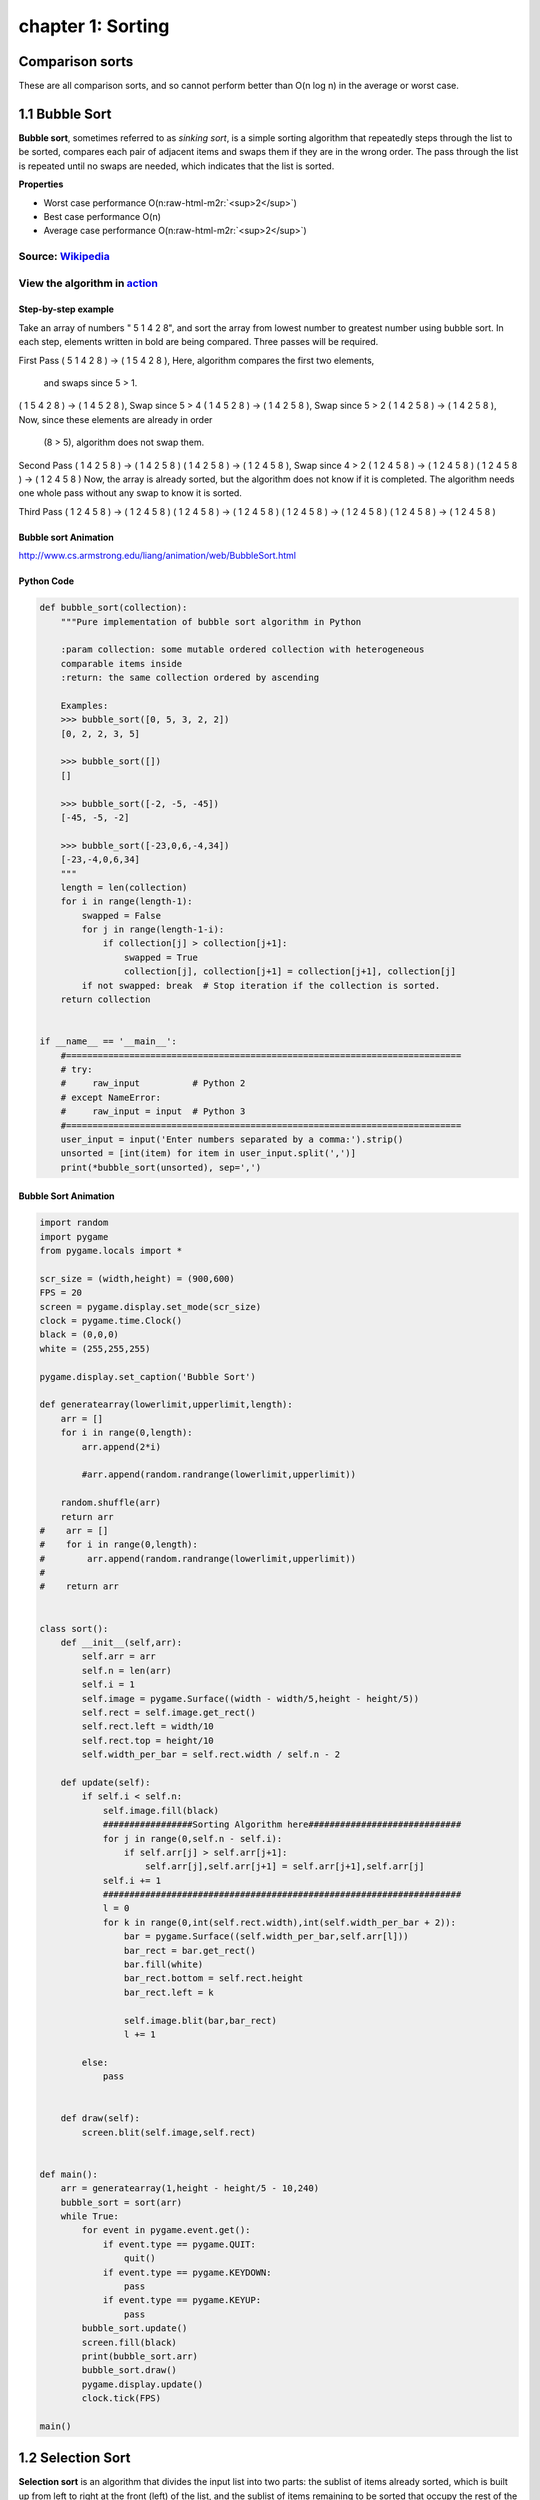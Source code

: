 chapter 1: Sorting
=======================================

Comparison sorts
------------------
These are all comparison sorts, and so cannot perform better than O(n log n) in the average or worst case.


.. image:: ./img/chapter1-1-1.png
.. image:: ./img/chapter1-1-2.png
.. image:: ./img/chapter1-1-3.png
.. image:: ./img/chapter1-1-4.png


1.1 Bubble Sort
---------------------------------


.. image:: https://upload.wikimedia.org/wikipedia/commons/thumb/8/83/Bubblesort-edited-color.svg/220px-Bubblesort-edited-color.svg.png
   :target: https://upload.wikimedia.org/wikipedia/commons/thumb/8/83/Bubblesort-edited-color.svg/220px-Bubblesort-edited-color.svg.png
   :alt: alt text


**Bubble sort**\ , sometimes referred to as *sinking sort*\ , is a simple sorting algorithm that repeatedly steps through the list to be sorted, compares each pair of adjacent items and swaps them if they are in the wrong order. The pass through the list is repeated until no swaps are needed, which indicates that the list is sorted.

**Properties**


* Worst case performance    O(n\ :raw-html-m2r:`<sup>2</sup>`\ )
* Best case performance O(n)
* Average case performance  O(n\ :raw-html-m2r:`<sup>2</sup>`\ )

Source: `Wikipedia <https://en.wikipedia.org/wiki/Bubble_sort>`_
####################################################################

View the algorithm in `action <https://www.toptal.com/developers/sorting-algorithms/bubble-sort>`_
######################################################################################################
Step-by-step example
~~~~~~~~~~~~~~~~~~~~~~


Take an array of numbers " 5 1 4 2 8", and sort the array from lowest number to greatest number
using bubble sort. In each step, elements written in bold are being compared.
Three passes will be required.

First Pass
( 5 1 4 2 8 ) → ( 1 5 4 2 8 ), Here, algorithm compares the first two elements,
                                 and swaps since 5 > 1.
( 1 5 4 2 8 ) → ( 1 4 5 2 8 ), Swap since 5 > 4
( 1 4 5 2 8 ) → ( 1 4 2 5 8 ), Swap since 5 > 2
( 1 4 2 5 8 ) → ( 1 4 2 5 8 ), Now, since these elements are already in order
                                 (8 > 5), algorithm does not swap them.
Second Pass
( 1 4 2 5 8 ) → ( 1 4 2 5 8 )
( 1 4 2 5 8 ) → ( 1 2 4 5 8 ), Swap since 4 > 2
( 1 2 4 5 8 ) → ( 1 2 4 5 8 )
( 1 2 4 5 8 ) → ( 1 2 4 5 8 )
Now, the array is already sorted, but the algorithm does not know if it is completed.
The algorithm needs one whole pass without any swap to know it is sorted.

Third Pass
( 1 2 4 5 8 ) → ( 1 2 4 5 8 )
( 1 2 4 5 8 ) → ( 1 2 4 5 8 )
( 1 2 4 5 8 ) → ( 1 2 4 5 8 )
( 1 2 4 5 8 ) → ( 1 2 4 5 8 )

Bubble sort Animation
~~~~~~~~~~~~~~~~~~~~~~~~~

.. image:: ./img/chapter1-1.gif

http://www.cs.armstrong.edu/liang/animation/web/BubbleSort.html



Python Code
~~~~~~~~~~~~~~~~~~~~~~~~~


.. code-block:: python


    def bubble_sort(collection):
        """Pure implementation of bubble sort algorithm in Python

        :param collection: some mutable ordered collection with heterogeneous
        comparable items inside
        :return: the same collection ordered by ascending

        Examples:
        >>> bubble_sort([0, 5, 3, 2, 2])
        [0, 2, 2, 3, 5]

        >>> bubble_sort([])
        []

        >>> bubble_sort([-2, -5, -45])
        [-45, -5, -2]

        >>> bubble_sort([-23,0,6,-4,34])
        [-23,-4,0,6,34]
        """
        length = len(collection)
        for i in range(length-1):
            swapped = False
            for j in range(length-1-i):
                if collection[j] > collection[j+1]:
                    swapped = True
                    collection[j], collection[j+1] = collection[j+1], collection[j]
            if not swapped: break  # Stop iteration if the collection is sorted.
        return collection


    if __name__ == '__main__':
        #===========================================================================
        # try:
        #     raw_input          # Python 2
        # except NameError:
        #     raw_input = input  # Python 3
        #===========================================================================
        user_input = input('Enter numbers separated by a comma:').strip()
        unsorted = [int(item) for item in user_input.split(',')]
        print(*bubble_sort(unsorted), sep=',')

Bubble Sort Animation
~~~~~~~~~~~~~~~~~~~~~~~~~

.. code-block:: python

    import random
    import pygame
    from pygame.locals import *

    scr_size = (width,height) = (900,600)
    FPS = 20
    screen = pygame.display.set_mode(scr_size)
    clock = pygame.time.Clock()
    black = (0,0,0)
    white = (255,255,255)

    pygame.display.set_caption('Bubble Sort')

    def generatearray(lowerlimit,upperlimit,length):
        arr = []
        for i in range(0,length):
            arr.append(2*i)

            #arr.append(random.randrange(lowerlimit,upperlimit))

        random.shuffle(arr)
        return arr
    #    arr = []
    #    for i in range(0,length):
    #        arr.append(random.randrange(lowerlimit,upperlimit))
    #
    #    return arr


    class sort():
        def __init__(self,arr):
            self.arr = arr
            self.n = len(arr)
            self.i = 1
            self.image = pygame.Surface((width - width/5,height - height/5))
            self.rect = self.image.get_rect()
            self.rect.left = width/10
            self.rect.top = height/10
            self.width_per_bar = self.rect.width / self.n - 2

        def update(self):
            if self.i < self.n:
                self.image.fill(black)
                #################Sorting Algorithm here#############################
                for j in range(0,self.n - self.i):
                    if self.arr[j] > self.arr[j+1]:
                        self.arr[j],self.arr[j+1] = self.arr[j+1],self.arr[j]
                self.i += 1
                ####################################################################
                l = 0
                for k in range(0,int(self.rect.width),int(self.width_per_bar + 2)):
                    bar = pygame.Surface((self.width_per_bar,self.arr[l]))
                    bar_rect = bar.get_rect()
                    bar.fill(white)
                    bar_rect.bottom = self.rect.height
                    bar_rect.left = k

                    self.image.blit(bar,bar_rect)
                    l += 1

            else:
                pass


        def draw(self):
            screen.blit(self.image,self.rect)


    def main():
        arr = generatearray(1,height - height/5 - 10,240)
        bubble_sort = sort(arr)
        while True:
            for event in pygame.event.get():
                if event.type == pygame.QUIT:
                    quit()
                if event.type == pygame.KEYDOWN:
                    pass
                if event.type == pygame.KEYUP:
                    pass
            bubble_sort.update()
            screen.fill(black)
            print(bubble_sort.arr)
            bubble_sort.draw()
            pygame.display.update()
            clock.tick(FPS)

    main()


1.2 Selection Sort
---------------------------------


.. image:: https://upload.wikimedia.org/wikipedia/commons/thumb/b/b0/Selection_sort_animation.gif/250px-Selection_sort_animation.gif
   :target: https://upload.wikimedia.org/wikipedia/commons/thumb/b/b0/Selection_sort_animation.gif/250px-Selection_sort_animation.gif
   :alt: alt text


**Selection sort** is an algorithm that divides the input list into two parts: the sublist of items already sorted, which is built up from left to right at the front (left) of the list, and the sublist of items remaining to be sorted that occupy the rest of the list. Initially, the sorted sublist is empty and the unsorted sublist is the entire input list. The algorithm proceeds by finding the smallest (or largest, depending on sorting order) element in the unsorted sublist, exchanging (swapping) it with the leftmost unsorted element (putting it in sorted order), and moving the sublist boundaries one element to the right.

**Properties**


* Worst case performance    O(n\ :raw-html-m2r:`<sup>2</sup>`\ )
* Best case performance O(n\ :raw-html-m2r:`<sup>2</sup>`\ )
* Average case performance  O(n\ :raw-html-m2r:`<sup>2</sup>`\ )

Source: `Wikipedia <https://en.wikipedia.org/wiki/Selection_sort>`_
#######################################################################

View the algorithm in `action <https://www.toptal.com/developers/sorting-algorithms/selection-sort>`_
#########################################################################################################


Bubble sort Animation
~~~~~~~~~~~~~~~~~~~~~~~~~

.. image:: ./img/chapter1-2.gif

http://www.cs.armstrong.edu/liang/animation/web/SelectionSort.html




Python Code
~~~~~~~~~~~~~~~~~~~~~~~~~

.. code-block:: python


    This is a pure python implementation of the selection sort algorithm

    For doctests run following command:
    python -m doctest -v selection_sort.py
    or
    python3 -m doctest -v selection_sort.py

    For manual testing run:
    python selection_sort.py

    from __future__ import print_function


    def selection_sort(collection):
        """Pure implementation of the selection sort algorithm in Python
        :param collection: some mutable ordered collection with heterogeneous
        comparable items inside
        :return: the same collection ordered by ascending


        Examples:
        >>> selection_sort([0, 5, 3, 2, 2])
        [0, 2, 2, 3, 5]

        >>> selection_sort([])
        []

        >>> selection_sort([-2, -5, -45])
        [-45, -5, -2]
        """

        length = len(collection)
        for i in range(length - 1):
            least = i
            for k in range(i + 1, length):
                if collection[k] < collection[least]:
                    least = k
            collection[least], collection[i] = (
                collection[i], collection[least]
            )
        return collection


    if __name__ == '__main__':
        #===========================================================================
        # try:
        #     raw_input          # Python 2
        # except NameError:
        #     raw_input = input  # Python 3
        #===========================================================================

        user_input = input('Enter numbers separated by a comma:\n').strip()
        unsorted = [int(item) for item in user_input.split(',')]
        print(selection_sort(unsorted))

Selection Sort Animation
~~~~~~~~~~~~~~~~~~~~~~~~~~~~~

.. code-block:: python


    import random
    import pygame
    from pygame.locals import *

    scr_size = (width,height) = (900,600)
    FPS = 20
    screen = pygame.display.set_mode(scr_size)
    clock = pygame.time.Clock()
    black = (0,0,0)
    white = (255,255,255)

    pygame.display.set_caption('Selection Sort')

    def generatearray(lowerlimit,upperlimit,length):
        arr = []
        for i in range(0,length):
            arr.append(2*i)

            #arr.append(random.randrange(lowerlimit,upperlimit))

        random.shuffle(arr)
        return arr
    #    arr = []
    #    for i in range(0,length):
    #        arr.append(random.randrange(lowerlimit,upperlimit))
    #
    #    return arr


    class sort():
        def __init__(self,arr):
            self.arr = arr
            self.n = len(arr)
            self.i = 0
            self.image = pygame.Surface((width - width/5,height - height/5))
            self.rect = self.image.get_rect()
            self.rect.left = width/10
            self.rect.top = height/10
            self.width_per_bar = self.rect.width / self.n - 2

        def update(self):
            if self.i < self.n:
                self.image.fill(black)
                #################Sorting Algorithm here#############################
                small_index = self.i
                for j in range(self.i,self.n):
                    if self.arr[j] < self.arr[small_index]:
                        small_index = j
                self.arr[small_index],self.arr[self.i] = self.arr[self.i],self.arr[small_index]
                self.i += 1
                ####################################################################
                l = 0
                for k in range(0,int(self.rect.width),int(self.width_per_bar + 2)):
                    bar = pygame.Surface((self.width_per_bar,self.arr[l]))
                    bar_rect = bar.get_rect()
                    bar.fill(white)
                    bar_rect.bottom = self.rect.height
                    bar_rect.left = k

                    self.image.blit(bar,bar_rect)
                    l += 1

            else:
                pass


        def draw(self):
            screen.blit(self.image,self.rect)


    def main():
        arr = generatearray(1,height - height/5 - 10,240)
        selection_sort = sort(arr)
        while True:
            for event in pygame.event.get():
                if event.type == pygame.QUIT:
                    quit()
                if event.type == pygame.KEYDOWN:
                    pass
                if event.type == pygame.KEYUP:
                    pass
            selection_sort.update()
            screen.fill(black)
            print(selection_sort.arr)
            selection_sort.draw()
            pygame.display.update()
            clock.tick(FPS)

    main()




1.3 Insertion Sort
---------------------------------

.. image:: https://upload.wikimedia.org/wikipedia/commons/7/7e/Insertionsort-edited.png
   :target: https://upload.wikimedia.org/wikipedia/commons/7/7e/Insertionsort-edited.png
   :alt: alt text


**Insertion sort** is a simple sorting algorithm that builds the final sorted array (or list) one item at a time. It is much less efficient on *large* lists than more advanced algorithms such as quicksort, heapsort, or merge sort.

**Properties**


* Worst case performance    O(n\ :raw-html-m2r:`<sup>2</sup>`\ )
* Best case performance O(n)
* Average case performance  O(n\ :raw-html-m2r:`<sup>2</sup>`\ )

Source: `Wikipedia <https://en.wikipedia.org/wiki/Insertion_sort>`_
#######################################################################

View the algorithm in `action <https://www.toptal.com/developers/sorting-algorithms/insertion-sort>`_
#########################################################################################################


Inertion sort Animation
~~~~~~~~~~~~~~~~~~~~~~~~~

.. image:: ./img/chapter1-3.gif

http://www.cs.armstrong.edu/liang/animation/web/SelectionSort.html




Python Code
~~~~~~~~~~~~~~~~~~~~~~~~~

.. code-block:: python


    def insertion_sort(collection):
        """Pure implementation of the insertion sort algorithm in Python

        :param collection: some mutable ordered collection with heterogeneous
        comparable items inside
        :return: the same collection ordered by ascending

        Examples:
        >>> insertion_sort([0, 5, 3, 2, 2])
        [0, 2, 2, 3, 5]

        >>> insertion_sort([])
        []

        >>> insertion_sort([-2, -5, -45])
        [-45, -5, -2]
        """
        for index in range(1, len(collection)):
            while index > 0 and collection[index - 1] > collection[index]:
                collection[index], collection[index - 1] = collection[index - 1], collection[index]
                index -= 1

        return collection


    if __name__ == '__main__':
        #===========================================================================
        # try:
        #     raw_input          # Python 2
        # except NameError:
        #     raw_input = input  # Python 3
        #===========================================================================
        user_input = input('Enter numbers separated by a comma:\n').strip()
        unsorted = [int(item) for item in user_input.split(',')]
        print(insertion_sort(unsorted))



Selection Sort Animation
~~~~~~~~~~~~~~~~~~~~~~~~~~~~~

.. code-block:: python


    import random
    import pygame
    from pygame.locals import *

    scr_size = (width,height) = (900,600)
    FPS = 20
    screen = pygame.display.set_mode(scr_size)
    clock = pygame.time.Clock()
    black = (0,0,0)
    white = (255,255,255)

    pygame.display.set_caption('Insertion Sort')

    def generatearray(lowerlimit,upperlimit,length):
        arr = []
        for i in range(0,length):
            arr.append(2*i)

            #arr.append(random.randrange(lowerlimit,upperlimit))

        random.shuffle(arr)
        return arr
    #    arr = []
    #    for i in range(0,length):
    #        arr.append(random.randrange(lowerlimit,upperlimit))
    #
    #    return arr


    class sort():
        def __init__(self,arr):
            self.arr = arr
            self.n = len(arr)
            self.i = 2
            self.image = pygame.Surface((width - width/5,height - height/5))
            self.rect = self.image.get_rect()
            self.rect.left = width/10
            self.rect.top = height/10
            self.width_per_bar = self.rect.width / self.n - 2

        def update(self):
            if self.i < self.n:
                self.image.fill(black)
                #################Sorting Algorithm here#############################
                for j in range(self.i,0,-1):
                    if self.arr[j] < self.arr[j-1]:
                        self.arr[j],self.arr[j - 1] = self.arr[j - 1],self.arr[j]
                self.i += 1
                ####################################################################
                l = 0
                for k in range(0,int(self.rect.width),int(self.width_per_bar + 2)):
                    bar = pygame.Surface((self.width_per_bar,self.arr[l]))
                    bar_rect = bar.get_rect()
                    bar.fill(white)
                    bar_rect.bottom = self.rect.height
                    bar_rect.left = k

                    self.image.blit(bar,bar_rect)
                    l += 1

            else:
                pass


        def draw(self):
            screen.blit(self.image,self.rect)


    def main():
        arr = generatearray(1,height - height/5 - 10,240)
        insertion_sort = sort(arr)
        while True:
            for event in pygame.event.get():
                if event.type == pygame.QUIT:
                    quit()
                if event.type == pygame.KEYDOWN:
                    pass
                if event.type == pygame.KEYUP:
                    pass
            insertion_sort.update()
            screen.fill(black)
            print(insertion_sort.arr)
            insertion_sort.draw()
            pygame.display.update()
            clock.tick(FPS)

    main()



1.4 Merge Sort
---------------------------------

.. image:: https://upload.wikimedia.org/wikipedia/commons/c/cc/Merge-sort-example-300px.gif
   :target: https://upload.wikimedia.org/wikipedia/commons/c/cc/Merge-sort-example-300px.gif
   :alt: alt text


**Merge sort** (also commonly spelled *mergesort*\ ) is an efficient, general-purpose, comparison-based sorting algorithm. Most implementations produce a stable sort, which means that the implementation preserves the input order of equal elements in the sorted output. Mergesort is a divide and conquer algorithm that was invented by John von Neumann in 1945.

**Properties**


* Worst case performance    O(n log n)
* Best case performance O(n log n)
* Average case performance  O(n log n)

Source: `Wikipedia <https://en.wikipedia.org/wiki/Merge_sort>`_
###################################################################

View the algorithm in `action <https://www.toptal.com/developers/sorting-algorithms/merge-sort>`_
#####################################################################################################





Merge sort Animation
~~~~~~~~~~~~~~~~~~~~~~~~~

.. image:: ./img/chapter1-4.gif

https://yongdanielliang.github.io/animation/web/MergeSortOverview.html




Python Code
~~~~~~~~~~~~~~~~~~~~~~~~~

.. code-block:: python

    def merge_sort(collection):
        """Pure implementation of the merge sort algorithm in Python

        :param collection: some mutable ordered collection with heterogeneous
        comparable items inside
        :return: the same collection ordered by ascending

        Examples:
        >>> merge_sort([0, 5, 3, 2, 2])
        [0, 2, 2, 3, 5]

        >>> merge_sort([])
        []

        >>> merge_sort([-2, -5, -45])
        [-45, -5, -2]
        """
        length = len(collection)
        if length > 1:
            midpoint = length // 2
            left_half = merge_sort(collection[:midpoint])
            right_half = merge_sort(collection[midpoint:])
            i = 0
            j = 0
            k = 0
            left_length = len(left_half)
            right_length = len(right_half)
            while i < left_length and j < right_length:
                if left_half[i] < right_half[j]:
                    collection[k] = left_half[i]
                    i += 1
                else:
                    collection[k] = right_half[j]
                    j += 1
                k += 1

            while i < left_length:
                collection[k] = left_half[i]
                i += 1
                k += 1

            while j < right_length:
                collection[k] = right_half[j]
                j += 1
                k += 1

        return collection


    if __name__ == '__main__':
        #===========================================================================
        # try:
        #     raw_input          # Python 2
        # except NameError:
        #     raw_input = input  # Python 3
        #===========================================================================

        user_input = input('Enter numbers separated by a comma:\n').strip()
        unsorted = [int(item) for item in user_input.split(',')]
        print(merge_sort(unsorted))


    #===========================================================================

    Python implementation of merge sort algorithm.
    Takes an average of 0.6 microseconds to sort a list of length 1000 items.
    Best Case Scenario : O(n)
    Worst Case Scenario : O(n)

    def merge_sort(LIST):
        start = []
        end = []
        while len(LIST) > 1:
            a = min(LIST)
            b = max(LIST)
            start.append(a)
            end.append(b)
            LIST.remove(a)
            LIST.remove(b)
        if LIST: start.append(LIST[0])
        end.reverse()
        return (start + end)

Merge Sort Animation
~~~~~~~~~~~~~~~~~~~~~~~~~~~~~

.. code-block:: python

    import random
    import pygame
    from pygame.locals import *

    scr_size = (width,height) = (900,600)
    FPS = 40
    screen = pygame.display.set_mode(scr_size)
    clock = pygame.time.Clock()
    black = (0,0,0)
    white = (255,255,255)

    pygame.display.set_caption('Merge Sort')

    def generatearray(lowerlimit,upperlimit,length):
        arr = []
        for i in range(0,length):
            arr.append(2*i)

            #arr.append(random.randrange(lowerlimit,upperlimit))

        random.shuffle(arr)
        return arr
    #    arr = []
    #    for i in range(0,length):
    #        arr.append(random.randrange(lowerlimit,upperlimit))
    #
    #    return arr

    def mergesort(arr,temparr,left,right):
        if left < right:
            mid = int((left + right)/2)
            mergesort(arr,temparr,left,mid)
            mergesort(arr,temparr,mid+1,right)
            merge(arr,temparr,left,mid + 1,right)

        else:
            pass

    def merge(arr,temp,left,mid,right):
        left_end = mid - 1
        temp_pos = left
        size = right - left + 1

        while left <= left_end and mid<=right:
            if arr[left] <= arr[mid]:
                temp[temp_pos] = arr[left]
                temp_pos = temp_pos + 1
                left = left + 1
            else:
                temp[temp_pos] = arr[mid]
                temp_pos = temp_pos + 1
                mid = mid + 1

        while left<=left_end:
            temp[temp_pos] = arr[left]
            left = left + 1
            temp_pos = temp_pos + 1

        while mid <= right:
            temp[temp_pos] = arr[mid]
            mid = mid + 1
            temp_pos = temp_pos + 1

        for i in range(0,size):
            arr[right] = temp[right]
            right = right - 1
            displayarray(arr)



    def displayarray(arr):
        image = pygame.Surface((width - width/5,height - height/5))
        rect = image.get_rect()
        rect.top = height/10
        rect.left =  width/10
        width_per_bar = rect.width/len(arr) - 2

        l = 0
        for k in range(0,int(rect.width),int(width_per_bar + 2)):
            bar = pygame.Surface((width_per_bar,arr[l]))
            bar_rect = bar.get_rect()
            bar.fill(white)
            bar_rect.bottom = rect.height
            bar_rect.left = k

            image.blit(bar,bar_rect)
            l += 1


        screen.fill(black)
        screen.blit(image,rect)
        pygame.display.update()
        clock.tick(FPS)

    def main():
        arr = generatearray(1,height - height/5 - 10,240)
        temparr = [0]*len(arr)
        while True:
            for event in pygame.event.get():
                if event.type == pygame.QUIT:
                    quit()
                if event.type == pygame.KEYDOWN:
                    pass
                if event.type == pygame.KEYUP:
                    pass

            if sorted(arr) != arr:
                mergesort(arr,temparr,0,len(arr) - 1)
            else:
                displayarray(arr)

    main()


1.5 Quick Sort
---------------------------------


.. image:: https://upload.wikimedia.org/wikipedia/commons/6/6a/Sorting_quicksort_anim.gif
   :target: https://upload.wikimedia.org/wikipedia/commons/6/6a/Sorting_quicksort_anim.gif
   :alt: alt text


**Quicksort** (sometimes called *partition-exchange sort*\ ) is an efficient sorting algorithm, serving as a systematic method for placing the elements of an array in order.

**Properties**


* Worst case performance    O(n\ :raw-html-m2r:`<sup>2</sup>`\ )
* Best case performance O(\ *n* log *n*\ ) or O(n) with three-way partition
* Average case performance  O(\ *n* log *n*\ )

Source: `Wikipedia <https://en.wikipedia.org/wiki/Quickselect>`_
####################################################################

View the algorithm in `action <https://www.toptal.com/developers/sorting-algorithms/quick-sort>`_
#####################################################################################################


Quick sort Animation
~~~~~~~~~~~~~~~~~~~~~~~~~

.. image:: ./img/chapter1-5.gif

http://www.cs.armstrong.edu/liang/animation/web/QuickSortOverview.html




Python Code
~~~~~~~~~~~~~~~~~~~~~~~~~

.. code-block:: python


    This is a pure python implementation of the quick sort algorithm

    For doctests run following command:
    python -m doctest -v quick_sort.py
    or
    python3 -m doctest -v quick_sort.py

    For manual testing run:
    python quick_sort.py

    from __future__ import print_function


    def quick_sort(ARRAY):
        """Pure implementation of quick sort algorithm in Python

        :param collection: some mutable ordered collection with heterogeneous
        comparable items inside
        :return: the same collection ordered by ascending

        Examples:
        >>> quick_sort([0, 5, 3, 2, 2])
        [0, 2, 2, 3, 5]

        >>> quick_sort([])
        []

        >>> quick_sort([-2, -5, -45])
        [-45, -5, -2]
        """
        ARRAY_LENGTH = len(ARRAY)
        if( ARRAY_LENGTH <= 1):
            return ARRAY
        else:
            PIVOT = ARRAY[0]
            GREATER = [ element for element in ARRAY[1:] if element > PIVOT ]
            LESSER = [ element for element in ARRAY[1:] if element <= PIVOT ]
            return quick_sort(LESSER) + [PIVOT] + quick_sort(GREATER)


    if __name__ == '__main__':
        #===========================================================================
        # try:
        #     raw_input          # Python 2
        # except NameError:
        #     raw_input = input  # Python 3
        #===========================================================================

        user_input = input('Enter numbers separated by a comma:\n').strip()
        unsorted = [ int(item) for item in user_input.split(',') ]
        print( quick_sort(unsorted) )
    #=======================================================================
    from __future__ import print_function

    def quick_sort_3partition(sorting, left, right):
        if right <= left:
            return
        a = i = left
        b = right
        pivot = sorting[left]
        while i <= b:
            if sorting[i] < pivot:
                sorting[a], sorting[i] = sorting[i], sorting[a]
                a += 1
                i += 1
            elif sorting[i] > pivot:
                sorting[b], sorting[i] = sorting[i], sorting[b]
                b -= 1
            else:
                i += 1
        quick_sort_3partition(sorting, left, a - 1)
        quick_sort_3partition(sorting, b + 1, right)

    if __name__ == '__main__':
        #===========================================================================
        # try:
        #     raw_input          # Python 2
        # except NameError:
        #     raw_input = input  # Python 3
        #===========================================================================

        user_input = input('Enter numbers separated by a comma:\n').strip()
        unsorted = [ int(item) for item in user_input.split(',') ]
        quick_sort_3partition(unsorted,0,len(unsorted)-1)
        print(unsorted)




Quick Sort Animation
~~~~~~~~~~~~~~~~~~~~~~~~~~~~~

.. code-block:: python

    import random
    import pygame
    from pygame.locals import *

    scr_size = (width,height) = (900,600)
    FPS = 40
    screen = pygame.display.set_mode(scr_size)
    clock = pygame.time.Clock()
    black = (0,0,0)
    white = (255,255,255)

    pygame.display.set_caption('Quick Sort')

    def generatearray(lowerlimit,upperlimit,length):
        arr = []
        for i in range(0,length):
            arr.append(2*i)

            #arr.append(random.randrange(lowerlimit,upperlimit))

        random.shuffle(arr)
        return arr
    #    arr = []
    #    for i in range(0,length):
    #        arr.append(random.randrange(lowerlimit,upperlimit))
    #
    #    return arr

    def partition(arr,low,high):
        i = low-1
        pivot = arr[high]
        for j in range(low , high):
            if   arr[j] <= pivot:
                i = i+1
                arr[i],arr[j] = arr[j],arr[i]
                displayarray(arr)
        arr[i+1],arr[high] = arr[high],arr[i+1]
        return i+1

    def quicksort(arr,low,high):
        if low < high:
            pi = partition(arr,low,high)
            quicksort(arr, low, pi-1)
            quicksort(arr, pi+1, high)



    def displayarray(arr):
        image = pygame.Surface((width - width/5,height - height/5))
        rect = image.get_rect()
        rect.top = height/10
        rect.left =  width/10
        width_per_bar = rect.width/len(arr) - 2

        l = 0
        for k in range(0,int(rect.width),int(width_per_bar + 2)):
            bar = pygame.Surface((width_per_bar,arr[l]))
            bar_rect = bar.get_rect()
            bar.fill(white)
            bar_rect.bottom = rect.height
            bar_rect.left = k

            image.blit(bar,bar_rect)
            l += 1


        screen.fill(black)
        screen.blit(image,rect)
        pygame.display.update()
        clock.tick(FPS)

    def main():
        arr = generatearray(1,height - height/5 - 10,240)
        temparr = [0]*len(arr)
        while True:
            for event in pygame.event.get():
                if event.type == pygame.QUIT:
                    quit()
                if event.type == pygame.KEYDOWN:
                    pass
                if event.type == pygame.KEYUP:
                    pass

            if sorted(arr) != arr:
                quicksort(arr,0,len(arr) - 1)
            else:
                displayarray(arr)

    main()





1.6 Heap Sort
---------------------------------

**Heapsort** is a *comparison-based* sorting algorithm. It can be thought of as an improved selection sort. It divides its input into a sorted and an unsorted region, and it iteratively shrinks the unsorted region by extracting the largest element and moving that to the sorted region.

**Properties**


* Worst case performance    O(\ *n* log *n*\ )
* Best case performance O(\ *n* log *n*\ )
* Average case performance  O(\ *n* log *n*\ )

Source: `Wikipedia <https://en.wikipedia.org/wiki/Heapsort>`_
#################################################################

View the algorithm in `action <https://www.toptal.com/developers/sorting-algorithms/heap-sort>`_
####################################################################################################


Heap sort Animation
~~~~~~~~~~~~~~~~~~~~~~~~~

.. image:: ./img/chapter1-6.gif






Python Code
~~~~~~~~~~~~~~~~~~~~~~~~~

.. code-block:: python


    This is a pure python implementation of the heap sort algorithm.

    For doctests run following command:
    python -m doctest -v heap_sort.py
    or
    python3 -m doctest -v heap_sort.py

    For manual testing run:
    python heap_sort.py


    from __future__ import print_function


    def heapify(unsorted, index, heap_size):
        largest = index
        left_index = 2 * index + 1
        right_index = 2 * index + 2
        if left_index < heap_size and unsorted[left_index] > unsorted[largest]:
            largest = left_index

        if right_index < heap_size and unsorted[right_index] > unsorted[largest]:
            largest = right_index

        if largest != index:
            unsorted[largest], unsorted[index] = unsorted[index], unsorted[largest]
            heapify(unsorted, largest, heap_size)


    def heap_sort(unsorted):
        '''
        Pure implementation of the heap sort algorithm in Python
        :param collection: some mutable ordered collection with heterogeneous
        comparable items inside
        :return: the same collection ordered by ascending

        Examples:
        >>> heap_sort([0, 5, 3, 2, 2])
        [0, 2, 2, 3, 5]

        >>> heap_sort([])
        []

        >>> heap_sort([-2, -5, -45])
        [-45, -5, -2]
        '''
        n = len(unsorted)
        for i in range(n // 2 - 1, -1, -1):
            heapify(unsorted, i, n)
        for i in range(n - 1, 0, -1):
            unsorted[0], unsorted[i] = unsorted[i], unsorted[0]
            heapify(unsorted, 0, i)
        return unsorted

    if __name__ == '__main__':
        #===========================================================================
        # try:
        #     raw_input          # Python 2
        # except NameError:
        #     raw_input = input  # Python 3
        #===========================================================================

        user_input = input('Enter numbers separated by a comma:\n').strip()
        unsorted = [int(item) for item in user_input.split(',')]
        print(heap_sort(unsorted))



Heap Sort Animation
~~~~~~~~~~~~~~~~~~~~~~~~~~~~~

.. code-block:: python


    import random
    import pygame
    from pygame.locals import *

    scr_size = (width,height) = (900,600)
    FPS = 80
    screen = pygame.display.set_mode(scr_size)
    clock = pygame.time.Clock()
    black = (0,0,0)
    white = (255,255,255)

    pygame.display.set_caption('Heap Sort')

    def generatearray(lowerlimit,upperlimit,length):
        arr = []
        for i in range(0,length):
            arr.append(2*i)

            #arr.append(random.randrange(lowerlimit,upperlimit))

        random.shuffle(arr)
        return arr
    #    arr = []
    #    for i in range(0,length):
    #        arr.append(random.randrange(lowerlimit,upperlimit))
    #
    #    return arr

    def heapify(arr, n, i):
        largest = i
        l = 2 * i + 1
        r = 2 * i + 2

        if l < n and arr[i] < arr[l]:
            largest = l

        if r < n and arr[largest] < arr[r]:
            largest = r

        if largest != i:
            arr[i],arr[largest] = arr[largest],arr[i]

            heapify(arr, n, largest)
        displayarray(arr)

    def heapSort(arr):
        n = len(arr)

        for i in range(n, -1, -1):
            heapify(arr, n, i)

        for i in range(n-1, 0, -1):
            arr[i], arr[0] = arr[0], arr[i]
            heapify(arr, i, 0)

    def displayarray(arr):
        image = pygame.Surface((width - width/5,height - height/5))
        rect = image.get_rect()
        rect.top = height/10
        rect.left =  width/10
        width_per_bar = rect.width/len(arr) - 2

        l = 0
        for k in range(0,int(rect.width),int(width_per_bar + 2)):
            bar = pygame.Surface((width_per_bar,arr[l]))
            bar_rect = bar.get_rect()
            bar.fill(white)
            bar_rect.bottom = rect.height
            bar_rect.left = k

            image.blit(bar,bar_rect)
            l += 1


        screen.fill(black)
        screen.blit(image,rect)
        pygame.display.update()
        clock.tick(FPS)

    def main():
        arr = generatearray(1,height - height/5 - 10,240)
        temparr = [0]*len(arr)
        while True:
            for event in pygame.event.get():
                if event.type == pygame.QUIT:
                    quit()
                if event.type == pygame.KEYDOWN:
                    pass
                if event.type == pygame.KEYUP:
                    pass

            if sorted(arr) != arr:
                heapSort(arr)
            else:
                displayarray(arr)

    main()




1.7 Randix Sort
---------------------------------

From `Wikipedia <https://en.wikipedia.org/wiki/Radix_sort>`_\ : Radix sort is a non-comparative integer sorting algorithm that sorts data with integer keys by grouping keys by the individual digits which share the same significant position and value.

**Properties**


* Worst case performance    O(wn)
* Best case performance O(wn)
* Average case performance  O(wn)

Source: `Wikipedia <https://en.wikipedia.org/wiki/Radix_sort>`_
###################################################################


Randix sort Animation
~~~~~~~~~~~~~~~~~~~~~~~~~

.. image:: ./img/chapter1-7.gif

http://www.cs.armstrong.edu/liang/animation/web/RadixSort.html




Python Code
~~~~~~~~~~~~~~~~~~~~~~~~~

.. code-block:: python


    def radixsort(lst):
      RADIX = 10
      maxLength = False
      tmp , placement = -1, 1

      while not maxLength:
        maxLength = True
        # declare and initialize buckets
        buckets = [list() for _ in range( RADIX )]

        # split lst between lists
        for i in lst:
          tmp = int((i / placement) % RADIX)
          buckets[tmp].append(i)

          if maxLength and tmp > 0:
            maxLength = False

        # empty lists into lst array
        a = 0
        for b in range( RADIX ):
          buck = buckets[b]
          for i in buck:
            lst[a] = i
            a += 1

        # move to next
        placement *= RADIX


Randix Sort Animation
~~~~~~~~~~~~~~~~~~~~~~~~~~~~~


.. code-block:: python


    import random
    import pygame
    from pygame.locals import *

    scr_size = (width,height) = (900,600)
    FPS = 40
    screen = pygame.display.set_mode(scr_size)
    clock = pygame.time.Clock()
    black = (0,0,0)
    white = (255,255,255)

    pygame.display.set_caption('Radix Sort')

    def generatearray(lowerlimit,upperlimit,length):
        arr = []
        for i in range(0,length):
            arr.append(2*i)

            #arr.append(random.randrange(lowerlimit,upperlimit))

        random.shuffle(arr)
        return arr
    #    arr = []
    #    for i in range(0,length):
    #        arr.append(random.randrange(lowerlimit,upperlimit))
    #
    #    return arr

    def countingSort(arr, exp1):
        n = len(arr)
        output = [0] * (n)

        count = [0] * (10)

        for i in range(0, n):
            index = (arr[i]/exp1)
            count[ int((index)%10) ] += 1

        for i in range(1,10):
            count[i] += count[i-1]

        i = n-1
        while i>=0:
            index = (arr[i]/exp1)
            output[ count[ int((index)%10) ] - 1] = arr[i]
            count[ int((index)%10) ] -= 1
            i -= 1

        i = 0
        for i in range(0,len(arr)):
            arr[i] = output[i]
            displayarray(arr)

    def radixSort(arr):

        max1 = max(arr)
        exp = 1
        while max1/exp > 0:
            countingSort(arr,exp)
            exp *= 10

    def displayarray(arr):
        image = pygame.Surface((width - width/5,height - height/5))
        rect = image.get_rect()
        rect.top = height/10
        rect.left =  width/10
        width_per_bar = rect.width/len(arr) - 2

        l = 0
        for k in range(0,int(rect.width),int(width_per_bar + 2)):
            bar = pygame.Surface((width_per_bar,arr[l]))
            bar_rect = bar.get_rect()
            bar.fill(white)
            bar_rect.bottom = rect.height
            bar_rect.left = k

            image.blit(bar,bar_rect)
            l += 1


        screen.fill(black)
        screen.blit(image,rect)
        pygame.display.update()
        clock.tick(FPS)

    def main():
        arr = generatearray(1,height - height/5 - 10,240)
        temparr = [0]*len(arr)
        while True:
            for event in pygame.event.get():
                if event.type == pygame.QUIT:
                    quit()
                if event.type == pygame.KEYDOWN:
                    pass
                if event.type == pygame.KEYUP:
                    pass

            if sorted(arr) != arr:
                radixSort(arr)
            else:
                displayarray(arr)

    main()


